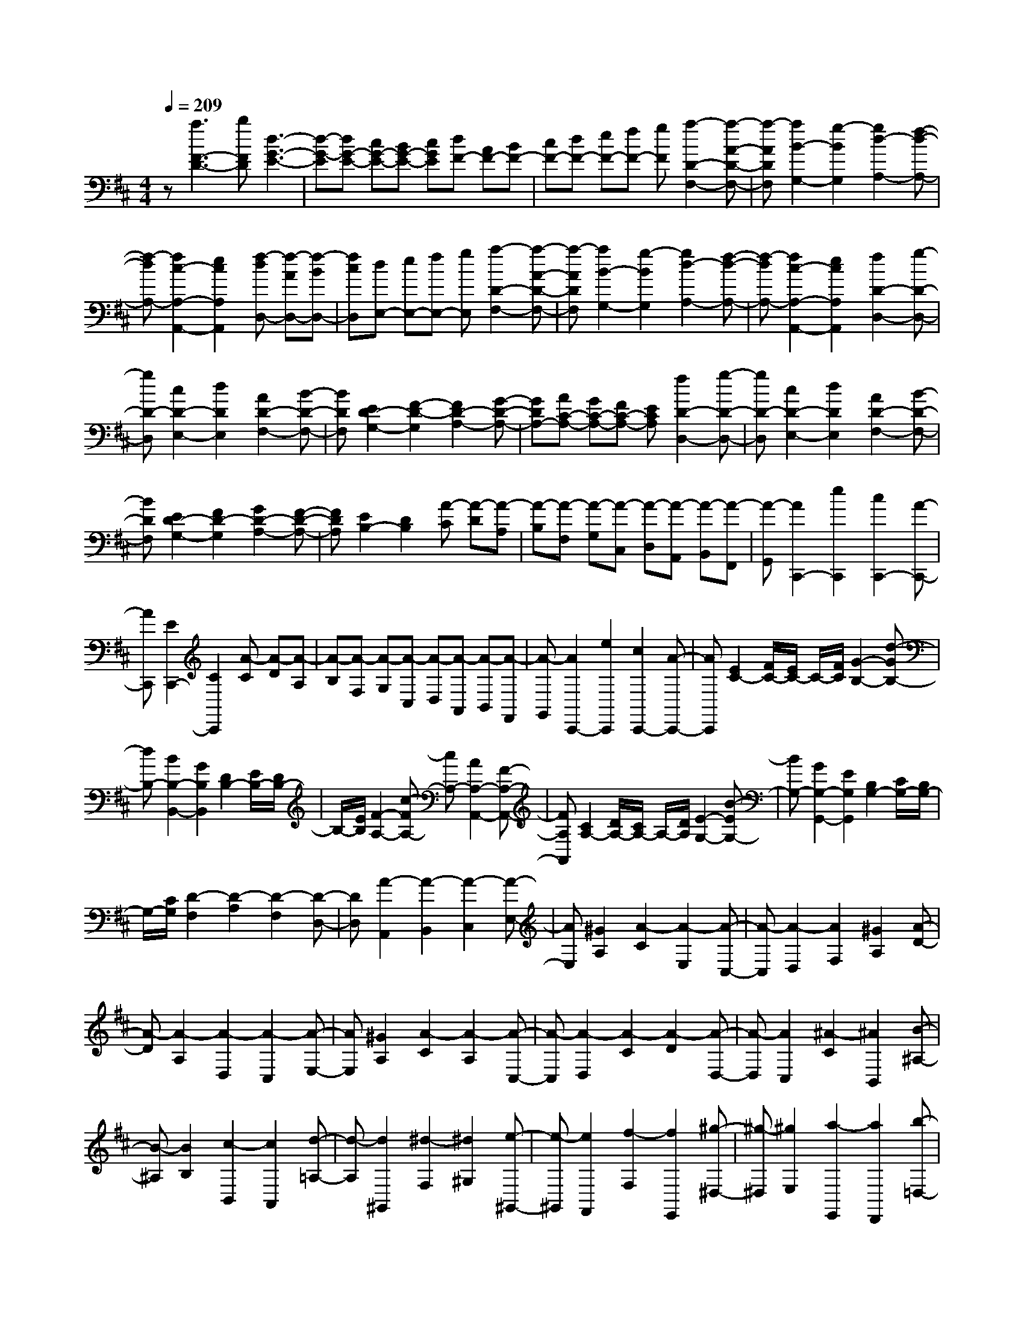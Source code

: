 % input file /home/ubuntu/MusicGeneratorQuin/training_data/scarlatti/K478.MID
X: 1
T: 
M: 4/4
L: 1/8
Q:1/4=209
K:D % 2 sharps
%(C) John Sankey 1998
%%MIDI program 6
%%MIDI program 6
%%MIDI program 6
%%MIDI program 6
%%MIDI program 6
%%MIDI program 6
%%MIDI program 6
%%MIDI program 6
%%MIDI program 6
%%MIDI program 6
%%MIDI program 6
%%MIDI program 6
z[a3F3-D3-] [bFD][d3-G3-E3-]|[d-G-E][dG-E-] [cG-E-][BG-E-] [cGE][dF-] [AF-][BF-]|[cF-][dF-] [eF-][fF-] [gF][a2-D2-F,2-][a-A-D-F,-]|[a-ADF,][a2B2-G,2-][g2-B2G,2][g2d2-A,2-][f-d-A,-]|
[f-dA,-][f2c2-A,2-A,,2-][e2c2A,2A,,2][f-dD,-] [f-AD,-][f-BD,-]|[fcD,][dE,-] [eE,-][fE,-] [gE,][a2-D2-F,2-][a-A-D-F,-]|[a-ADF,][a2B2-G,2-][g2-B2G,2][g2d2-A,2-][f-d-A,-]|[f-dA,-][f2c2-A,2-A,,2-][e2c2A,2A,,2][f2D2-D,2-][g-D-D,-]|
[gD-D,][c2D2-E,2-][d2D2E,2][A2D2-F,2-][B-D-F,-]|[BDF,][E2D2-G,2-][F2-D2-G,2][F2D2-A,2-][G-D-A,-]|[GDA,-][AC-A,-] [GC-A,-][FC-A,-] [ECA,][f2D2-D,2-][g-D-D,-]|[gD-D,][c2D2-E,2-][d2D2E,2][A2D2-F,2-][B-D-F,-]|
[BDF,][E2D2-G,2-][F2D2-G,2][G2D2-A,2-][F-D-A,-]|[FDA,][E2B,2-][D2B,2][A-C] [A-D][A-A,]|[A-B,][A-F,] [A-G,][A-C,] [A-D,][A-A,,] [A-B,,][A-F,,]|[A-G,,][A2C,,2-][e2C,,2][c2C,,2-][A-C,,-]|
[AC,,][E2C,,2-][C2C,,2][A-C] [A-D][A-A,]|[A-B,][A-F,] [A-G,][A-C,] [A-D,][A-A,,] [A-B,,][A-F,,]|[A-G,,][A2C,,2-][e2C,,2][c2C,,2-][A-C,,-]|[AC,,][E2C2-][F/2C/2-][E/2C/2-] C/2-[F/2C/2][G2-B,2-][d-GB,-]|
[dB,-][B2B,2-B,,2-][G2B,2B,,2][D2B,2-][E/2B,/2-][D/2B,/2-]|B,/2-[E/2B,/2][F2-A,2-][c-FA,-] [cA,-][A2A,2-A,,2-][F-A,-A,,-]|[FA,A,,][C2A,2-][D/2A,/2-][C/2A,/2-] A,/2-[D/2A,/2][E2-G,2-][B-EG,-]|[BG,-][G2G,2-G,,2-][E2G,2G,,2][B,2G,2-][C/2G,/2-][B,/2G,/2-]|
G,/2-[C/2G,/2][D2-F,2][D2-A,2][D2-F,2][D-D,-]|[DD,][A2-A,,2][A2-B,,2][A2-C,2][A-E,-]|[AE,][^G2A,2][A2-C2][A2-E,2][A-C,-]|[A-C,][A2-D,2][A2F,2][^G2A,2][A-D-]|
[A-D][A2-A,2][A2-D,2][A2-C,2][A-E,-]|[AE,][^G2A,2][A2-C2][A2-A,2][A-C,-]|[A-C,][A2-D,2][A2-C2][A2-D2][A-D,-]|[A-D,][A2C,2][^A2-C2][^A2B,,2][B-^A,-]|
[B-^A,][B2B,2][c2-B,,2][c2A,,2][d-=A,-]|[d-A,][d2^G,,2][^d2-F,2][^d2^G,2][e-^G,,-]|[e-^G,,][e2F,,2][f2-F,2][f2E,,2][^g-^D,-]|[^g-^D,][^g2E,2][a2-E,,2][a2D,,2][b-=D,-]|
[b-D,][b2C,,2][c'2-B,,2][c'2C,2][d'-C,,-]|[d'-C,,][d'2B,,,2][c'B,,-] [bB,,][c'A,,,-] [bA,,,-][aA,,,-]|[^gA,,,][aB,,,-] [^gB,,,-][fB,,,-] [eB,,,][aC,,-] [^gC,,-][fC,,-]|[eC,,][fD,,-] [eD,,-][=dD,,-] [cD,,][dE,,-] [cE,,-][BE,,-]|
[=AE,,][dF,,-] [cF,,-][BF,,-] [AF,,][^dE,,-] [eE,,-][BE,,-]|[^GE,,-][EE,,-] [B,E,,-][^G,E,,-] [E,E,,]E,,3-|E,,8-|E,,z4[=C2-A,2-][E-=C-A,-]|
[E=CA,][=F2=C2-A,2-][E2=C2A,2][A2=C2-A,2-][^G-=C-A,-]|[^G=CA,][e2D2-B,2-][=d2-D2B,2][d2D2-B,2-][=cD-B,-]|[BDB,][A4E4=C4][=C2-A,2-][E-=C-A,-]|[E=CA,][=F2=C2-A,2-][E2=C2A,2][A2=C2-A,2-][^G-=C-A,-]|
[^G=CA,][e2D2-B,2-][d2-D2B,2][d2D2-B,2-][=cD-B,-]|[BDB,][A4E4^C4][=F2-D2-][A-=F-D-]|[A=FD][^A2=F2-D2-][=A2=F2D2][d2=F2-D2-][^c-=F-D-]|[c=FD][a2=G2-E2-][=g2-G2E2][g2G2-E2-][=fG-E-]|
[eGE][d4A4=F4][=F2-D2-][A-=F-D-]|[A=FD][^A2=F2-D2-][=A2=F2D2][d2=F2-D2-][c-=F-D-]|[c=FD][a2G2-E2-][g2-G2E2][g2G2-E2-][=fG-E-]|[eGE][d4A4=F4][A2-=F2-][d'-d-A-=F-]|
[d'-d-A=F][d'2d2-A2-=F2-][=c'd-A-=F-] [^ad-A=F][=a2d2A2-=F2-][^a-A-=F-]|[^aA=F][A2-E2-][=c'2-=c2-A2E2][=c'2=c2-A2-E2-][^a=c-A-E-]|[=a=c-AE][^g2=c2A2-E2-][a2A2E2][^G2-D2-][b-B-^G-D-]|[b-B-^GD][b2B2-^G2-D2-][aB-^G-D-] [^gB-^GD][^f2B2^G2-D2-][^g-^G-D-]|
[^g^GD][E2-=C2-][a2-A2-E2=C2][aA-E-=C-] [=gA-E-=C-][=fA-E-=C-]|[eA-E=C][aA-E-=C-] [gAE-=C-][=fE-=C-] [eE=C][=fD-D,-] [gD-D,-][aD-D,-]|[gDD,][=fD-D,-] [eD-D,-][dD-D,-] [=cDD,][BD-D,-] [AD-D,-][^GD-D,-]|[^FDD,][E-E,,-] [eE-E,,-][dE-E,,-] [^cEE,,-][BE,,-] [AE,,-][^GE,,-]|
[FE,,-][EE,,-] [DE,,-][^CE,,-] [B,E,,]^D EB,|C^G, A,^D, E,B,, C,^G,,|A,,E,,2-[e2E,,2-][^G2E,2-E,,2-][A-E,-E,,-]|[AE,-E,,][B2E,2-E,,2-][c2E,2E,,2]D,,2-[^f-D,,-]|
[fD,,-][B2=D,2-D,,2-][c2D,2-D,,2][d2D,2-D,,2-][^g-D,-D,,-]|[^gD,D,,]C,,2-[a2C,,2-][c2C,,2-][d-C,,-]|[dC,,][e2C,2-][f2C,2][eD,-] [dD,-][cD,-]|[BD,][A4-E,4-][AE,-E,,-] [^GE,-E,,-][FE,-E,,-]|
[^GE,E,,][A2A,2-A,,2-][^g2A,2A,,2][a2B,2-B,,2-][c-B,-B,,-]|[cB,B,,][d2C2-C,2-][e2-C2C,2][e3/2=D3/2-D,3/2-][D/2-D,/2-][=f-D-D,-]|[=fDD,][^f2D2-D,2-][B2D2D,2][c2^G2-^G,2-][d-^G-^G,-]|[d-^G^G,][d3/2C3/2-C,3/2-][C/2-C,/2-][^d2C2C,2][e2C2-C,2-][A-C-C,-]|
[ACC,][B2F2-F,2-][c2-F2F,2][e2c2D2-D,2-][=d-B-D-D,-]|[dBDD,][d2B2E2-E,2-][c2A2E2E,2][c2A2E2-E,2-][B-^G-E-E,-]|[B^GEE,][A2A,,2-A,,,2-][^G2A,,2A,,,2][A2B,,2-B,,,2-][C-B,,-B,,,-]|[CB,,B,,,][D2C,2-C,,2-][E2-C,2C,,2][E3/2D,3/2-D,,3/2-][D,/2-D,,/2-][=F-D,-D,,-]|
[=FD,D,,][^F2D,2-D,,2-][B,2D,2D,,2][C2^G,2-^G,,2-][D-^G,-^G,,-]|[D-^G,^G,,][D3/2C,3/2-C,,3/2-][C,/2-C,,/2-][^D2C,2C,,2][E2C,2-C,,2-][A,-C,-C,,-]|[A,C,C,,][B,2F,2-F,,2-][C2-F,2F,,2][E2C2D,2-D,,2-][=D-B,-D,-D,,-]|[DB,D,D,,][D2B,2E,2-E,,2-][C2A,2E,2E,,2][C2A,2E,2-E,,2-][B,-^G,-E,-E,,-]|
[B,^G,E,E,,][A,2-A,,2-][^c'2-A,2A,,2][c'B,-B,,-] [aB,-B,,-][eB,-B,,-]|[a-B,B,,][aC-C,-] [C3C,3][e2c2D2-D,2-][d-B-D-D,-]|[dBDD,][d2B2E2-E,2-][c2A2E2E,2][c2A2E2-E,2-][B-^G-E-E,-]|[B^GEE,][A,,2-A,,,2-][c'2-A,,2A,,,2][c'B,,-B,,,-] [aB,,-B,,,-][eB,,-B,,,-]|
[a-B,,B,,,][aC,-C,,-] [C,3C,,3][E2C2D,2-D,,2-][D-B,-D,-D,,-]|[DB,D,D,,][D2B,2E,2-E,,2-][C2A,2E,2E,,2][C2A,2E,2-E,,2-][B,-^G,-E,-E,,-]|[B,^G,E,E,,][A,6-A,,6-A,,,6-][A,-A,,-A,,,-]|[A,4-A,,4-A,,,4] [A,A,,][^g-^G] [^gA][a-E]|
[a-F][a-C] [a-D][a-^G,] [a-A,][a-E,] [a-F,][a-C,]|[a-D,][a2A,,2-][a2A,,2-][A2A,,2-][B-A,,-]|[B/2-A,,/2]B/2[a2-c2F,2-][a2-^d2F,2][a2e2=G,2-][=g-B-G,-]|[g-BG,][g2=c2A,2-][a2f2A,2][g2e2B,2-][f-^d-B,-]|
[f^dB,][f-^d-^D] [f^dE][g-e-B,] [g-e-=C][g-e-G,] [g-e-A,][g-e-^D,]|[g-e-E,][g-e-B,,] [g-e-=C,][g-e-=G,,] [g-e-A,,][g2e2E,,2-][g-E,,-]|[g-E,,-][g=G-E,,-] [GE,,-][A2E,,2][g2-B2E,2-][g-^c-E,-]|[g-cE,][g2=d2F,2-][f2A2F,2][a2B2G,2-][g-e-G,-]|
[geG,][f2d2A,2-][e3/2-c3/2-A,3/2][e/2c/2][e-c-^C] [ec=D][f-d-A,]|[f-d-B,][f-d-F,] [f-d-G,][f-d-^C,] [f-d-=D,][f-d-A,,] [f-d-B,,][f-d-F,,]|[f-d-G,,][f2d2D,,2-][f2D,,2][a2A2-F,,2-][gA-F,,-]|[fAF,,][e2B2-G,,2-][d3/2-B3/2G,,3/2-][d/2G,,/2][^gA,,-] [aA,,-][eA,,-]|
[fA,,-][cA,,-] [dA,,-][^GA,,-] [AA,,-][EA,,-] [FA,,-][CA,,-]|[DA,,]^G, A,E, F,C, D,^G,,|A,,-[A,,6-A,,,6-][A,,-A,,,-]|[A,,6-A,,,6-] [A,,/2A,,,/2]z3/2|
z[=F2-D2-][A2=F2D2][^A2=F2-D2-][=A-=F-D-]|[A=FD][d2=F2-D2-][c2=F2D2][a2=G2-E2-][=g-G-E-]|[g-GE][g2G2-E2-][=fG-E-] [eGE][d3-A3-=F3-]|[dA=F][=F2-D2-][A2=F2D2][^A2=F2-D2-][=A-=F-D-]|
[A=FD][d2=F2-D2-][c2=F2D2][a2G2-E2-][g-G-E-]|[g-GE][g2G2-E2-][=fG-E-] [eGE][d3-A3-^F3-]|[d-AF][d2^A2-G2-][d2^A2G2][^d2^A2-G2-][=d-^A-G-]|[d^AG][g2^A2-G2-][^f2^A2G2][d'2=c2-=A2-][=c'-=c-A-]|
[=c'-=cA][=c'2=c2-A2-][^a=c-A-] [=a=cA][g3-d3-^A3-]|[gd^A][^A2-G2-][d2^A2G2][^d2^A2-G2-][=d-^A-G-]|[d^AG][g2^A2-G2-][f2^A2G2][d'2=c2-=A2-][=c'-=c-A-]|[=c'-=cA][=c'2=c2-A2-][^a=c-A-] [=a=cA][g3-d3-^A3-]|
[g-d^A][g2d2-^A2-][g'2-g2-d2^A2][g'2g2-d2-^A2-][=f'g-d-^A-]|[e'g-d^A][d'2g2d2-^A2-][e'2d2^A2][d2-=A2-][=f'-=f-d-A-]|[=f'-=f-dA][=f'2=f2-d2-A2-][e'=f-d-A-] [d'=f-dA][^c'2=f2d2-A2-][d'-d-A-]|[d'dA][^c2-G2-][e'2-e2-c2G2][e'2e2-c2-G2-][d'e-c-G-]|
[c'e-cG][b2e2c2-G2-][c'2c2G2][A2-=F2-][d'-d-A-=F-]|[d'-d-A=F][d'd-A-=F-] [=c'd-A-=F-][^ad-A-=F-] [=ad-A=F][d'd-A-=F-] [=c'dA-=F-][^aA-=F-]|[=aA=F][^a^A-G-] [=c'^A-G-][d'^A-G-] [=c'^AG][^a^A-G-] [=a^A-G-][g^A-G-]|[=f^AG][e=G,-] [dG,-][cG,-] [d/2-G,/2]d/2[^gA,,-] [aA,,-][eA,,-]|
[^fA,,-][cA,,-] [dA,,-][^GA,,-] [=AA,,-][EA,,-] [^FA,,-][CA,,-]|[DA,,]^G, A,E, F,C, D,^G,,|A,,-[A,,6-A,,,6-][A,,-A,,,-]|[A,,4-A,,,4-] [A,,3/2A,,,3/2]z2z/2|
z=F,,2-[=F2=F,,2][=G2=F,,2-][=F-=F,,-]|[=F=F,,][^A2=F,,2-][=A2=F,,2][d2=F,,2-][e-=F,,-]|[e-=F,,][e2G2-=F,,2-][=fG-=F,,-] [dG=F,,][=c2A2=F,,2-][^A-G-=F,,-]|[^AG=F,,][=A2=F2=F,,2-][G2E2=F,,2][=F2D2=F,,2-][E-=C-=F,,-]|
[E=C=F,,][D2B,2=F,,2-][=C2A,2=F,,2][B,2=G,2-=G,,2-][G-G,-G,,-]|[GG,G,,][A2G,,2-][G2G,,2][=c2G,,2-][B-G,,-]|[BG,,][e2G,,2-][^f2-G,,2][f2A2-G,,2-][=gA-G,,-]|[eAG,,][d2B2G,,2-][=c2A2G,,2][B2G2G,,2-][A-^F-G,,-]|
[AFG,,][G2E2G,,2-][F2D2G,,2][E2^C2G,,2-][D-B,-G,,-]|[DB,G,,][C2A,2-A,,2-][A2A,2A,,2][B2A,,2-][A-A,,-]|[AA,,][d2A,,2-][^c2A,,2][f2A,,2-][^g-A,,-]|[^g-A,,][^g2B2-A,,2-][aB-A,,-] [fBA,,][e2c2-A,,2-][acA,,-]|
[fdA,,][e2c2-A,,2-][acA,,-] [fdA,,][e2c2-A,,2-][acA,,-]|[fdA,,][e2c2-A,,2-][acA,,-] [fdA,,][ec-A,,-] [ac-A,,-][ecA,,-]|[cA,,-][AA,,-] [EA,,-][CA,,-] [A,A,,]E, C,A,,|E,,A,,,2-[a3/2-A,,,3/2]a/2[c2A,2-][d-A,-]|
[dA,][e2A,2-][f2A,2][E2-G,2-][b-E-G,-]|[bEG,][e2E2-G,2-][f2E2G,2][=g2E2-G,2-][^c'-E-G,-]|[c'EG,][D2-F,2-][d'2D2F,2][f2D2-F,2-][g-D-F,-]|[gDF,][a2D2-B,2-][b2D2B,2][aG-G,-] [gG-G,-][fG-G,-]|
[eGG,][d4-F4A,4][dE-G,-] [cE-G,-][BE-G,-]|[cEG,][d2D2-D,2-][c'2D2D,2][d'2E2-E,2-][f-E-E,-]|[fEE,][g2F2-F,2-][a2-F2F,2][aG-G,-] [G-G,-][^a-G-G,-]|[^aGG,][b2G2-G,2-][e2G2G,2][f2c2-C2-][g-c-C-]|
[g-cC][gF-F,-] [F-F,-][^g2F2F,2][=a2F2-F,2-][d-F-F,-]|[dFF,][e2B2-B,2-][f2-B2B,2][a2f2G2-G,2-][=g-e-G-G,-]|[geGG,][g2e2A2-A,2-][f2d2A2A,2][f2d2A2-A,2-][e-c-A-A,-]|[ecAA,][eD,-D,,-] [dD,-D,,-][c2D,2D,,2][d2E,2-E,,2-][F-E,-E,,-]|
[FE,E,,][G2F,2-^F,,2-][A2-F,2F,,2][AG,-G,,-] [G,-G,,-][^A-G,-G,,-]|[^AG,G,,][B2G,2-G,,2-][E2G,2G,,2][F2C2-C,2-][G-C-C,-]|[G-CC,][GF,-F,,-] [F,-F,,-][^G2F,2F,,2][=A2F,2-F,,2-][D-F,-F,,-]|[DF,F,,][E2B,2-B,,2-][F2-B,2B,,2][A2F2G,2-G,,2-][=G-E-G,-G,,-]|
[GEG,G,,][G2E2A,2-A,,2-][F2D2A,2A,,2][F2D2A,2-A,,2-][E-C-A,-A,,-]|[ECA,A,,][F3/2-D3/2D,3/2-D,,3/2-][F/2D,/2-D,,/2-][f2-D,2D,,2][fE,-E,,-] [dE,-E,,-][AE,-E,,-]|[a-E,E,,][aF,-F,,-] [F,3F,,3][A2F2G,2-G,,2-][G-E-G,-G,,-]|[GEG,G,,][G2E2A,2-A,,2-][F2D2A,2A,,2][F2D2A,2-A,,2-][E-C-A,-A,,-]|
[ECA,A,,][D,2-D,,2-][f2-D,2D,,2][fE,-E,,-] [dE,-E,,-][AE,-E,,-]|[a-E,E,,][aF,-F,,-] [F,3F,,3][A,2F,2G,,2-][G,-E,-G,,-]|[G,E,G,,][G,2E,2A,,2-][F,2D,2A,,2][F,2D,2A,,,2-][E,-C,-A,,,-]|[E,C,A,,,][D,6-D,,6-][D,-D,,-]|
[D,8-D,,8-]|[D,4-D,,4-] [D,D,,]
